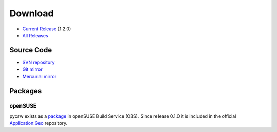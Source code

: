 .. _download:

Download
========

* `Current Release <https://sourceforge.net/projects/pycsw/files/1.2.0/>`_ (1.2.0)

* `All Releases <http://sourceforge.net/projects/pycsw/files/>`_

Source Code
------------------

* `SVN repository <https://pycsw.svn.sourceforge.net/svnroot/pycsw/trunk>`_

* `Git mirror <https://github.com/tomkralidis/pycsw>`_

* `Mercurial mirror <http://aiolos.survey.ntua.gr/hg/pycsw>`_

Packages
--------

openSUSE
********

pycsw exists as a `package <https://build.opensuse.org/package/show?package=pycsw&project=Application%3AGeo>`_ in openSUSE Build Service (OBS). Since release 0.1.0 it is included in the official `Application:Geo <https://build.opensuse.org/project/show?project=Application%3AGeo>`_ repository. 

.. seealso::
  :ref:`opensuse`
